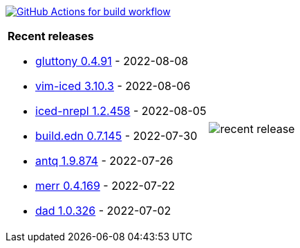 image:https://github.com/liquidz/liquidz/workflows/build/badge.svg["GitHub Actions for build workflow", link="https://github.com/liquidz/liquidz/actions?query=workflow%3Abuild"]

[cols="a,a"]
|===

| *Recent releases*

- link:https://github.com/toyokumo/gluttony/releases/tag/0.4.91[gluttony 0.4.91] - 2022-08-08
- link:https://github.com/liquidz/vim-iced/releases/tag/3.10.3[vim-iced 3.10.3] - 2022-08-06
- link:https://github.com/liquidz/iced-nrepl/releases/tag/1.2.458[iced-nrepl 1.2.458] - 2022-08-05
- link:https://github.com/liquidz/build.edn/releases/tag/0.7.145[build.edn 0.7.145] - 2022-07-30
- link:https://github.com/liquidz/antq/releases/tag/1.9.874[antq 1.9.874] - 2022-07-26
- link:https://github.com/liquidz/merr/releases/tag/0.4.169[merr 0.4.169] - 2022-07-22
- link:https://github.com/liquidz/dad/releases/tag/1.0.326[dad 1.0.326] - 2022-07-02

| image::https://raw.githubusercontent.com/liquidz/liquidz/master/release.png[recent release]

|===
